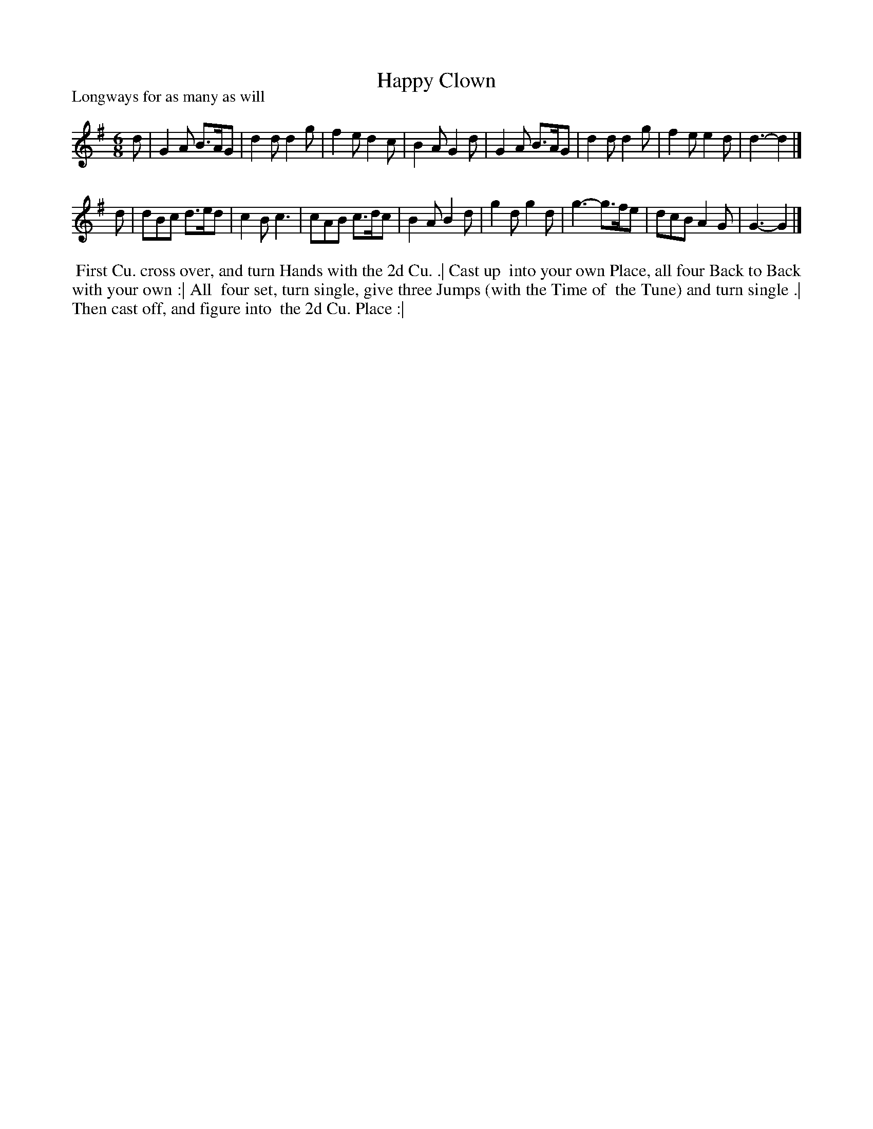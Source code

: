 X: 1
T: Happy Clown
P: Longways for as many as will
%R: jig
B: "The Dancing-Master" printed by John Walsh, London
S: 6: CCDM1 http://imslp.org/wiki/The_Compleat_Country_Dancing-Master_(Various) V.1 p.13 #26
Z: 2012-2013 John Chambers <jc:trillian.mit.edu>
M: 6/8
L: 1/8
K: G
% - - - - - - - - - - - - - - - - - - - - - - - - -
d |\
G2A B>AG | d2d d2g | f2e d2c | B2A G2d |\
G2A B>AG | d2d d2g | f2e e2d | d3- d2 |]
d |\
dBc d>ed | c2B c3 | cAB c>dc | B2A B2d |\
g2d g2d | g3- g>fe | dcB A2G | G3- G2 |]
% - - - - - - - - - - - - - - - - - - - - - - - - -
%%begintext align
%% First Cu. cross over, and turn Hands with the 2d Cu. .|  Cast up
%% into your own Place, all four Back to Back with your own :|  All
%% four set, turn single, give three Jumps (with the Time of
%% the Tune) and turn single .|  Then cast off, and figure into
%% the 2d Cu. Place :|
%%endtext
